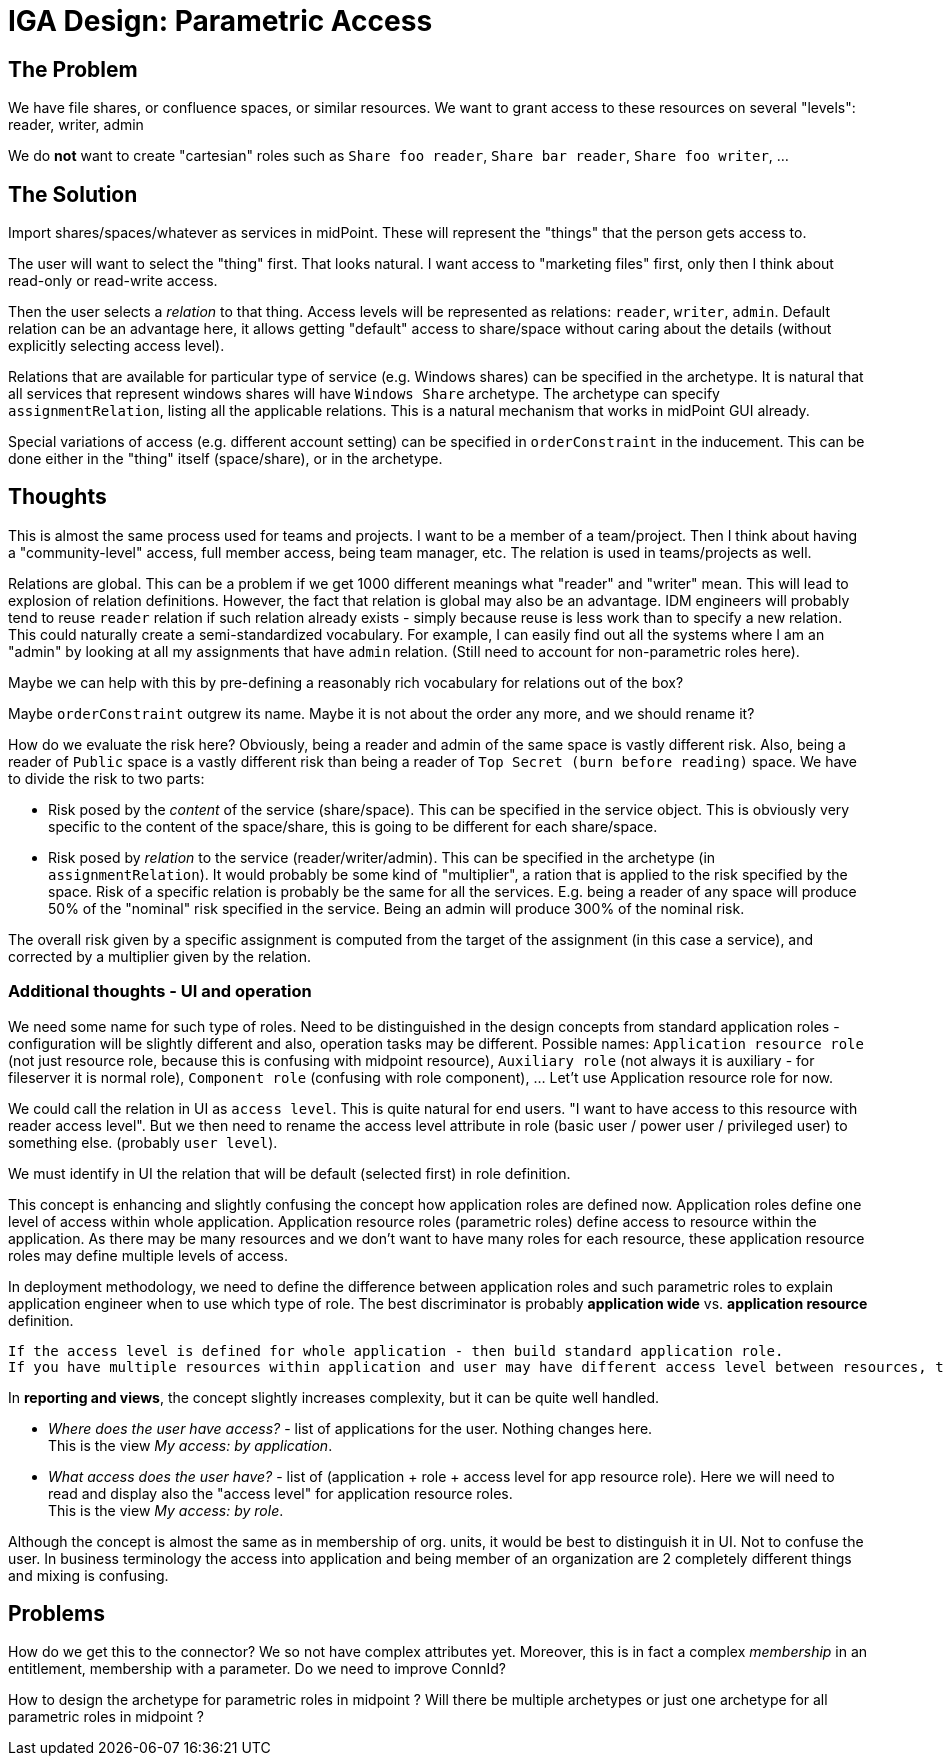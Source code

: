 = IGA Design: Parametric Access
:page-nav-title: Parametric Access

== The Problem

We have file shares, or confluence spaces, or similar resources.
We want to grant access to these resources on several "levels": reader, writer, admin

We do *not* want to create "cartesian" roles such as `Share foo reader`, `Share bar reader`, `Share foo writer`, ...

== The Solution

Import shares/spaces/whatever as services in midPoint.
These will represent the "things" that the person gets access to.

The user will want to select the "thing" first.
That looks natural.
I want access to "marketing files" first, only then I think about read-only or read-write access.

Then the user selects a _relation_ to that thing.
Access levels will be represented as relations: `reader`, `writer`, `admin`.
Default relation can be an advantage here, it allows getting "default" access to share/space without caring about the details (without explicitly selecting access level).

Relations that are available for particular type of service (e.g. Windows shares) can be specified in the archetype.
It is natural that all services that represent windows shares will have `Windows Share` archetype.
The archetype can specify `assignmentRelation`, listing all the applicable relations.
This is a natural mechanism that works in midPoint GUI already.

Special variations of access (e.g. different account setting) can be specified in `orderConstraint` in the inducement.
This can be done either in the "thing" itself (space/share), or in the archetype.

== Thoughts

This is almost the same process used for teams and projects.
I want to be a member of a team/project.
Then I think about having a "community-level" access, full member access, being team manager, etc.
The relation is used in teams/projects as well.

Relations are global.
This can be a problem if we get 1000 different meanings what "reader" and "writer" mean.
This will lead to explosion of relation definitions.
However, the fact that relation is global may also be an advantage.
IDM engineers will probably tend to reuse `reader` relation if such relation already exists - simply because reuse is less work than to specify a new relation.
This could naturally create a semi-standardized vocabulary.
For example, I can easily find out all the systems where I am an "admin" by looking at all my assignments that have `admin` relation.
(Still need to account for non-parametric roles here).

Maybe we can help with this by pre-defining a reasonably rich vocabulary for relations out of the box?

Maybe `orderConstraint` outgrew its name.
Maybe it is not about the order any more, and we should rename it?

How do we evaluate the risk here?
Obviously, being a reader and admin of the same space is vastly different risk.
Also, being a reader of `Public` space is a vastly different risk than being a reader of `Top Secret (burn before reading)` space.
We have to divide the risk to two parts:

* Risk posed by the _content_ of the service (share/space).
This can be specified in the service object.
This is obviously very specific to the content of the space/share, this is going to be different for each share/space.

* Risk posed by _relation_ to the service (reader/writer/admin).
This can be specified in the archetype (in `assignmentRelation`).
It would probably be some kind of "multiplier", a ration that is applied to the risk specified by the space.
Risk of a specific relation is probably be the same for all the services.
E.g. being a reader of any space will produce 50% of the "nominal" risk specified in the service.
Being an admin will produce 300% of the nominal risk.

The overall risk given by a specific assignment is computed from the target of the assignment (in this case a service), and corrected by a multiplier given by the relation.

=== Additional thoughts - UI and operation

We need some name for such type of roles. Need to be distinguished in the design concepts from standard application roles - configuration will be slightly different and also, operation tasks may be different. Possible names: `Application resource role` (not just resource role, because this is confusing with midpoint resource), `Auxiliary role` (not always it is auxiliary - for fileserver it is normal role), `Component role` (confusing with role component), ... Let't use Application resource role for now.

We could call the relation in UI as `access level`. This is quite natural for end users. "I want to have access to this resource with reader access level". But we then need to rename the access level attribute in role (basic user / power user / privileged user) to something else. (probably `user level`).

We must identify in UI the relation that will be default (selected first) in role definition.

This concept is enhancing and slightly confusing the concept how application roles are defined now.
Application roles define one level of access within whole application. Application resource roles (parametric roles) define access to resource within the application. As there may be many resources and we don't want to have many roles for each resource, these application resource roles may define multiple levels of access.

In deployment methodology, we need to define the difference between application roles and such parametric roles to explain application engineer when to use which type of role. The best discriminator is probably *application wide* vs. *application resource* definition.

 If the access level is defined for whole application - then build standard application role.
 If you have multiple resources within application and user may have different access level between resources, then build application resource roles.

In *reporting and views*, the concept slightly increases complexity, but it can be quite well handled.

- _Where does the user have access?_ - list of applications for the user. Nothing changes here. +
This is the view _My access: by application_.

- _What access does the user have?_ - list of (application + role + access level for app resource role). Here we will need to read and display also the "access level" for application resource roles. +
This is the view _My access: by role_.

Although the concept is almost the same as in membership of org. units, it would be best to distinguish it in UI. Not to confuse the user. In business terminology the access into application and being member of an organization are 2 completely different things and mixing is confusing.

== Problems

How do we get this to the connector?
We so not have complex attributes yet.
Moreover, this is in fact a complex _membership_ in an entitlement, membership with a parameter.
Do we need to improve ConnId?

How to design the archetype for parametric roles in midpoint ? Will there be multiple archetypes or just one archetype for all parametric roles in midpoint ?
